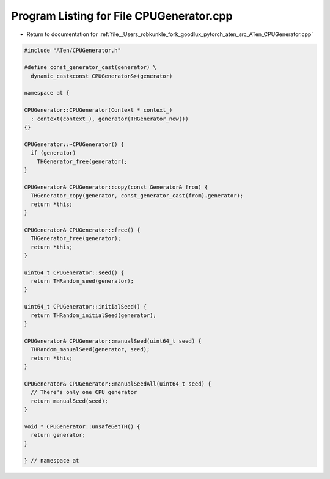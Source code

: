 
.. _program_listing_file__Users_robkunkle_fork_goodlux_pytorch_aten_src_ATen_CPUGenerator.cpp:

Program Listing for File CPUGenerator.cpp
=========================================

- Return to documentation for :ref:`file__Users_robkunkle_fork_goodlux_pytorch_aten_src_ATen_CPUGenerator.cpp`

.. code-block:: cpp

   #include "ATen/CPUGenerator.h"
   
   #define const_generator_cast(generator) \
     dynamic_cast<const CPUGenerator&>(generator)
   
   namespace at {
   
   CPUGenerator::CPUGenerator(Context * context_)
     : context(context_), generator(THGenerator_new())
   {}
   
   CPUGenerator::~CPUGenerator() {
     if (generator)
       THGenerator_free(generator);
   }
   
   CPUGenerator& CPUGenerator::copy(const Generator& from) {
     THGenerator_copy(generator, const_generator_cast(from).generator);
     return *this;
   }
   
   CPUGenerator& CPUGenerator::free() {
     THGenerator_free(generator);
     return *this;
   }
   
   uint64_t CPUGenerator::seed() {
     return THRandom_seed(generator);
   }
   
   uint64_t CPUGenerator::initialSeed() {
     return THRandom_initialSeed(generator);
   }
   
   CPUGenerator& CPUGenerator::manualSeed(uint64_t seed) {
     THRandom_manualSeed(generator, seed);
     return *this;
   }
   
   CPUGenerator& CPUGenerator::manualSeedAll(uint64_t seed) {
     // There's only one CPU generator
     return manualSeed(seed);
   }
   
   void * CPUGenerator::unsafeGetTH() {
     return generator;
   }
   
   } // namespace at
